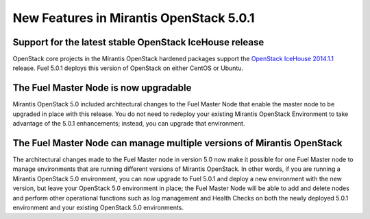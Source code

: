 
New Features in Mirantis OpenStack 5.0.1
========================================

Support for the latest stable OpenStack IceHouse release
--------------------------------------------------------
OpenStack core projects in the Mirantis OpenStack hardened packages
support the
`OpenStack IceHouse 2014.1.1 <https://wiki.openstack.org/wiki/ReleaseNotes/2014.1.1>`_ release.
Fuel 5.0.1 deploys this version of OpenStack on either CentOS or Ubuntu.

The Fuel Master Node is now upgradable
--------------------------------------

Mirantis OpenStack 5.0 included architectural changes
to the Fuel Master Node
that enable the master node to be upgraded in place
with this release.
You do not need to redeploy your existing Mirantis OpenStack Environment
to take advantage of the 5.0.1 enhancements;
instead, you can upgrade that environment.

.. See :ref:`upgrade-ug` for details and instructions.

The Fuel Master Node can manage multiple versions of Mirantis OpenStack
-----------------------------------------------------------------------

The architectural changes made to the Fuel Master node in version 5.0
now make it possible for one Fuel Master node
to manage environments that are running
different versions of Mirantis OpenStack.
In other words, if you are running a Mirantis OpenStack 5.0 environment,
you can now upgrade to Fuel 5.0.1
and deploy a new environment with the new version,
but leave your OpenStack 5.0 environment in place;
the Fuel Master Node will be able to add and delete nodes
and perform other operational functions
such as log management and Health Checks
on both the newly deployed 5.0.1 environment
and your existing OpenStack 5.0 environments.

